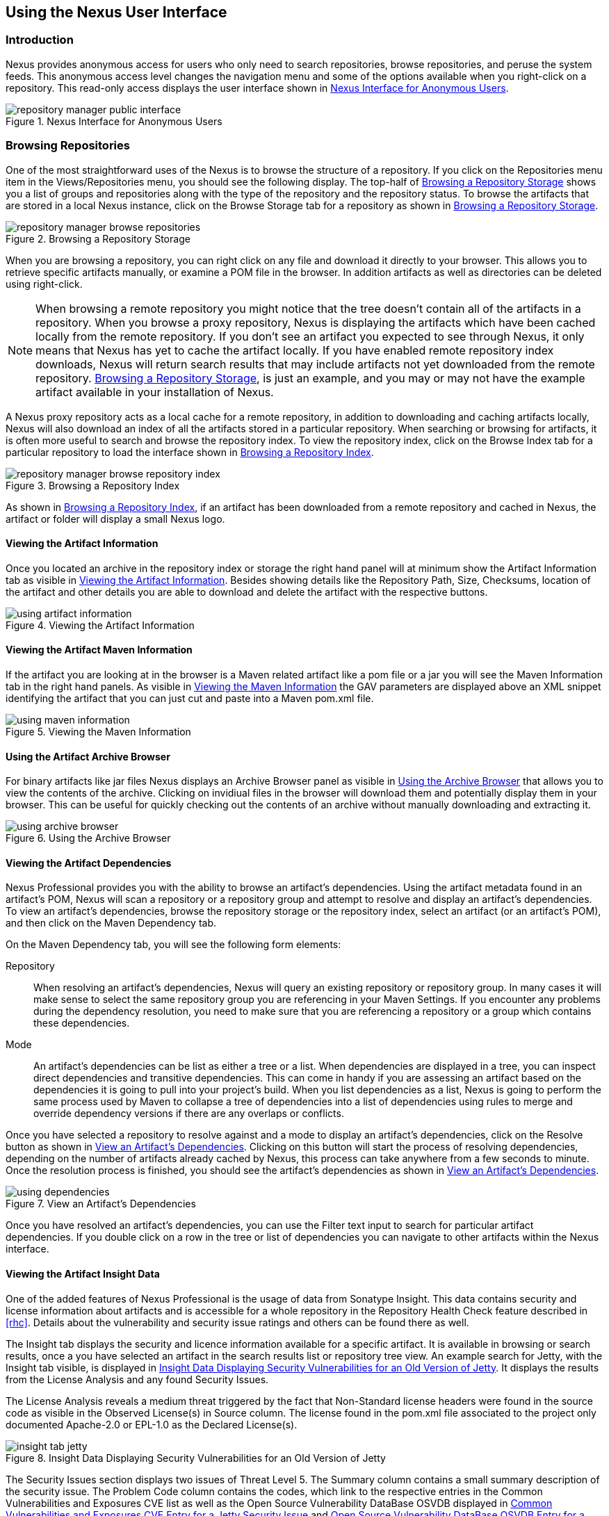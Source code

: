 [[using]]
== Using the Nexus User Interface

[[using-sect-intro]]
=== Introduction

Nexus provides anonymous access for users who only need to search
repositories, browse repositories, and peruse the system feeds. This
anonymous access level changes the navigation menu and some of the
options available when you right-click on a repository. This read-only
access displays the user interface shown in
<<fig-repoman-anonymous-interface>>.

[[fig-repoman-anonymous-interface]]
.Nexus Interface for Anonymous Users
image::figs/web/repository-manager_public-interface.png[scale=80]

[[using-sect-browsing]]
=== Browsing Repositories

One of the most straightforward uses of the Nexus is to browse the
structure of a repository. If you click on the Repositories menu item
in the Views/Repositories menu, you should see the following
display. The top-half of <<fig-nexus-browse-repo>> shows you a list of
groups and repositories along with the type of the repository and the
repository status. To browse the artifacts that are stored in a local
Nexus instance, click on the Browse Storage tab for a repository as
shown in <<fig-nexus-browse-repo>>.

[[fig-nexus-browse-repo]]
.Browsing a Repository Storage
image::figs/web/repository-manager_browse-repositories.png[scale=80]
When you are browsing a repository, you can right click on any file
and download it directly to your browser. This allows you to retrieve
specific artifacts manually, or examine a POM file in
the browser. In addition artifacts as well as directories can be
deleted using right-click.

NOTE: When browsing a remote repository you might notice that the tree
doesn't contain all of the artifacts in a repository. When you browse
a proxy repository, Nexus is displaying the artifacts which have been
cached locally from the remote repository. If you don't see an
artifact you expected to see through Nexus, it only means that Nexus
has yet to cache the artifact locally. If you have enabled remote
repository index downloads, Nexus will return search results that may
include artifacts not yet downloaded from the remote
repository. <<fig-nexus-browse-repo>>, is just an example, and you may
or may not have the example artifact available in your
installation of Nexus.

A Nexus proxy repository acts as a local cache for a remote
repository, in addition to downloading and caching artifacts locally,
Nexus will also download an index of all the artifacts stored in a
particular repository. When searching or browsing for artifacts, it is
often more useful to search and browse the repository index. To view
the repository index, click on the Browse Index tab for a particular
repository to load the interface shown in
<<fig-nexus-browse-repo-index>>.

[[fig-nexus-browse-repo-index]]
.Browsing a Repository Index
image::figs/web/repository-manager_browse-repository-index.png[scale=80]

As shown in <<fig-nexus-browse-repo-index>>, if an
artifact has been downloaded from a remote repository and cached in
Nexus, the artifact or folder will display a small Nexus logo.


[[using-artifact-information]]
==== Viewing the Artifact Information

Once you located an archive in the repository index or storage the
right hand panel will at minimum show the Artifact Information tab as
visible in <<fig-using-artifact-information>>. Besides showing details
like the Repository Path, Size, Checksums, location of the artifact
and other details you are able to download and delete the artifact
with the respective buttons.

[[fig-using-artifact-information]]
.Viewing the Artifact Information
image::figs/web/using-artifact-information.png[scale=80]

[[using-artifact-maven-information]]
==== Viewing the Artifact Maven Information

If the artifact you are looking at in the browser is a Maven related
artifact like a pom file or a jar you will see the Maven Information
tab in the right hand panels. As visible in
<<fig-using-maven-information>> the GAV parameters are displayed above
an XML snippet identifying the artifact that you can just cut and
paste into a Maven pom.xml file.

[[fig-using-maven-information]]
.Viewing the Maven Information
image::figs/web/using-maven-information.png[scale=80]


[[using-artifact-archive-browser]]
==== Using the Artifact Archive Browser

For binary artifacts like jar files Nexus displays an Archive Browser
panel as visible in <<fig-using-artifact-archive-browser>> that allows
you to view the contents of the archive. Clicking on invidiual files
in the browser will download them and potentially display them in your
browser. This can be useful for quickly checking out the contents of
an archive without manually downloading and extracting it.

[[fig-using-artifact-archive-browser]]
.Using the Archive Browser
image::figs/web/using-archive-browser.png[scale=80]


[[using-sect-dependencies]]
==== Viewing the Artifact Dependencies

Nexus Professional provides you with the ability to browse an
artifact's dependencies. Using the artifact metadata found in an
artifact's POM, Nexus will scan a repository or a repository group and
attempt to resolve and display an artifact's dependencies. To view an
artifact's dependencies, browse the repository storage or the
repository index, select an artifact (or an artifact's POM), and then
click on the Maven Dependency tab.

On the Maven Dependency tab, you will see the following form elements:

Repository:: When resolving an artifact's dependencies, Nexus will
query an existing repository or repository group. In many cases it
will make sense to select the same repository group you are
referencing in your Maven Settings. If you encounter any problems
during the dependency resolution, you need to make sure that you are
referencing a repository or a group which contains these dependencies.

Mode:: An artifact's dependencies can be list as either a tree or a
list. When dependencies are displayed in a tree, you can inspect
direct dependencies and transitive dependencies. This can come in
handy if you are assessing an artifact based on the dependencies it is
going to pull into your project's build. When you list dependencies as
a list, Nexus is going to perform the same process used by Maven to
collapse a tree of dependencies into a list of dependencies using
rules to merge and override dependency versions if there are any
overlaps or conflicts.

Once you have selected a repository to resolve against and a mode to
display an artifact's dependencies, click on the Resolve button as
shown in <<fig-using-dependencies>>. Clicking on this button will
start the process of resolving dependencies, depending on the number
of artifacts already cached by Nexus, this process can take anywhere
from a few seconds to minute. Once the resolution process is finished,
you should see the artifact's dependencies as shown in
<<fig-using-dependencies>>.

[[fig-using-dependencies]]
.View an Artifact's Dependencies
image::figs/web/using_dependencies.png[scale=55]

Once you have resolved an artifact's dependencies, you can use the
Filter text input to search for particular artifact dependencies.  If
you double click on a row in the tree or list of dependencies you can
navigate to other artifacts within the Nexus interface.

[[using-sect-insight]]
==== Viewing the Artifact Insight Data

One of the added features of Nexus Professional is the usage of data
from Sonatype Insight. This data contains security and license
information about artifacts and is accessible for a whole repository
in the Repository Health Check feature described in <<rhc>>.  Details
about the vulnerability and security issue ratings and others can be
found there as well.

The Insight tab displays the security and licence information
available for a specific artifact. It is available in browsing or
search results, once a you have selected an artifact in the search
results list or repository tree view. An example search for Jetty, with
the Insight tab visible, is displayed in <<fig-insight-tab-jetty>>.  It
displays the results from the License Analysis and any found Security
Issues. 

The License Analysis reveals a medium threat triggered by the fact
that Non-Standard license headers were found in the source code as visible
in the Observed License(s) in Source column. The license found in the
pom.xml file associated to the project only documented Apache-2.0 or
EPL-1.0 as the Declared License(s).

[[fig-insight-tab-jetty]]
.Insight Data Displaying Security Vulnerabilities for an Old Version of Jetty 
image::figs/web/insight-tab-jetty.png[scale=20]

The Security Issues section displays two issues of Threat Level 5. The
Summary column contains a small summary description of the security
issue. The Problem Code column contains the codes, which link to the
respective entries in the Common Vulnerabilities and Exposures CVE
list as well as the Open Source Vulnerability DataBase OSVDB displayed
in <<fig-insight-cve-jetty>> and <<fig-insight-osvdb-jetty>>.

[[fig-insight-cve-jetty]]
.Common Vulnerabilities and Exposures CVE Entry for a Jetty Security Issue
image::figs/web/insight-cve-jetty.png[scale=20]
  
[[fig-insight-osvdb-jetty]]
.Open Source Vulnerability DataBase OSVDB Entry for a Jetty Security Issue
image::figs/web/insight-osvdb-jetty.png[scale=20]

[[using-sect-browse-groups]]
=== Browsing Groups

Nexus contains ordered groups of repositories which allow you to
expose a series of repositories through a single URL. More often than
not, an organization is going to point Maven at the two default Nexus
groups: Public Repositories and Public Snapshot Repositories. Most
end-users of Nexus are not going to know what artifacts are being
served from what specific repository, and they are going to want to be
able to browse the Public Repository. To support this use case, Maven
allows you to browse the contents of a Nexus Group as if it were a
single merged repository with a tree structure.
<<fig-nexus-browse-group>>, shows the browsing storage interface for a
Nexus Group. There is no difference to the user experience of browsing
a Nexus Group vs. browsing a Nexus Repository.

[[fig-nexus-browse-group]]
.Browsing a Nexus Group
image::figs/web/repository-manager_browse-group.png[scale=70]

When browsing a Nexus group's storage, you are browsing the underlying
storage for all of the repositories which are contained in a group. If
a Nexus group contains proxy repositories, the Browse Storage tab will
show all of the artifacts in the Nexus group that have been download
from the remote repositories. To browse and search all artifacts
available in a Nexus group, click on the Browse Index tab to load the
interface shown in <<fig-nexus-browse-group-index>>.

[[fig-nexus-browse-group-index]]
.Browsing a Nexus Group Index
image::figs/web/repository-manager_browse-group-index.png[scale=60]

[[using-sect-searching]]
=== Searching for Artifacts

==== Search Overview

In the left-hand navigation area, there is an Artifact Search text
field next to a magnifying glass. To search for an artifact by groupId
or artifactId, type in some text and click the magnifying glass.
Typing in the search term "junit" and clicking the
magnifying glass should yield a search result similar to
<<fig-search-results>>.

[[fig-search-results]]
.Results of an Artifact Search for "junit"
image::figs/web/search-results.png[scale=60]

The groupId in the Group column and the artifactId in the Artifact
column identify each row in the search results table. Each row
represents an aggregration of all artifacts in this Group and
Artifact coordinate.

The Version column displays the lastest version number available as
well as a links to Show All Versions.

The Most Popluar Version column displays the version that has the most
downloads by all users accessing the Central Repository. This data can
help with the selection of an appropriate version to use for a
particular artifact.

The Download column displays direct links to all the artifacts
available for the latest version of this artifacts. A typical list of
downloadable artifacts would include the Java archive (jar), the Maven
pom.xml file (pom), a Javadoc archive (javadoc.jar) and a Sourcecode
archive (sources.jar), but other download options are also added if
more artifacts are available. Click on the link to download an
artifact.

Each of the columns in the search results table can be used to sort
the table in Ascending or Descending order. In addition you can choose
to add and remove colums with the sort and column drop down options
visible in <<fig-search-results-column-options>>.

[[fig-search-results-column-options]]
.Sort and Column Options in the Search Results Table
image::figs/web/search-results-column-options.png[scale=80]

The repository browser interface below the search results table will
displays the artifact selected in the list in the repository structure
with the same information panels available documented in
<<using-sect-browsing>>. An artifact could be present in more than one
repository. If this is the case, click on the value next to "Viewing
Repository" to switch between multiple matching repositories.

WARNING: Let me guess? You installed Nexus, ran to the search box,
typed in the name of a group or an artifact, pressed search, and saw
absolutely nothing. No results. Nexus isn't going to retrieve the
remote repository indexes by default, you need to activate downloading
of remote indexes for the three proxy repositories that Nexus ships
with. Without these indexes, Nexus has nothing to search. Fifnd
instructions for activating index downloads in
<<confignx-sect-manage-repo>>.


==== Advanced Search

Clicking on the (Show All Versions) link in the Version column visible
in <<fig-search-results>> will kick of an Advanced Search by the
groupId and artifactId of the row and result in a view similar to
<<fig-search-results-all-versions>>.

[[fig-search-results-all-versions]]
.Advanced Search Results for a GAV Search Activated by the Show All Versions Link
image::figs/web/search-results-advanced-gav.png[scale=50]

The header for the Advanced Search contains a selector for the type of
search and one or more text input fields to define a search and a
button to run a new search with the specified parameters.

The search results table contains one row per Group (groupId),
Artifact (artifactId) and Version(version). 

In addition the Age column displays the age of the artifacts being
available on the Central Repository. Since most artifacts are
published to the Central Repository when released, this age gives you a
good indication of the actual time since the release of the artifact.

The Popularity column shows a relative popularity as compared to the
other results in the search table. This can give you a good idea
on the take up of a new release. For example if a newer version has a
high Age value, but a low Popularity compared to an older version, you
might want to check the upstream project and see if there is any
issues stopping other users from upgrading that might affect you as
well. Another reason could be that the new version does not provide
signifcant improvements to warrant an upgrade for most users.

The Security Issues column shows the number of known security issues
for the specific artifact. The License Threat column shows a colored
square with blue indicating no license threat and yellow, orange and
red indicating increased license threats. More information about both
indicators can be seen in the Insight panel below the list of
artifacts for the specific artifact.

The Download column provides download links for all the available
artifacts.

The following advanced searches are available:

Keyword Search:: Identical to the Artifact Search in the left hand
navigation, this search will look for the specified strings in the
groupId and artifactId.

Classname Search:: Rather than looking at the coordinates of an
artifact in the repository, the Classname Search will look at the
contents of the artifacts and look for Java classes with the specified
name. For example try a search for a classname of "Pair" to see how
many library authors saw a need to implement such a class, saving you
from potentially implementing yet another version.

GAV Search:: The GAV search allows a search using the Maven
coordinatess of an artifact. These are Group (groupId), Artifact
(artifactId), Version (version), Packaging (packaging) and Classifier
(classifier). At a minimum you need to specify a Group, Artifact or
Version in your search. An example search would be with an Artifact
"guice and a Classifier "no_aop".

Checksum Search:: Sometimes it is necessary to determine the version
of a jar artifact in order to migrate to a qualified version. When
attempting this and neither the filename nor the contents of the
manfiest file in the jar contain any useful information about the
exact version of the jar you can use Checksum Search to identify the
artifact. Create a sha1 checksum, e.g. with the sha1sum command
available on Linux, and use the created string in a Checksum
search. This will return one result, which will provide you with the
GAV coordinates to replace the jar file with a dependency declaration.
 
TIP: The Checksum Search can be a huge timesaver when migrating a
legacy build system, where the used libraries are checked into the
version control system as binary artifacts with no version information
available.

==== Nexus OpenSearch Integration

OpenSearch a standard which facilitates searching directly from your
browser's search box. If you are using Internet Explorer 7+ or Firefox
2+ you can add any Nexus instance as an OpenSearch provider.  Then you
can just type in a search term into your browser's search field and
quickly search for Maven artifacts. To configure OpenSearch, load
Nexus in a browser and then click on the drop-down next to the search
tool that is embedded in your
browser. <<fig-using-opensearch-configure>> shows the Add Nexus option
that is present in Firefox's OpenSearch provider drop-down.

[[fig-using-opensearch-configure]]
.Configuring Nexus as an OpenSearch Provider
image::figs/web/using_opensearch-config.png[scale=60] 

Once you have added Nexus to the list of OpenSearch providers, click
on the drop-down next to the search term and select Nexus (localhost)
from the list of OpenSearch providers. Type in a groupId, artifactId,
or portion of a Maven identifier and press enter. Your
opensearch-friendly web browser will then take you to the search
results page of Nexus displaying all the artifacts that match your
search term.

.OpenSearch Search Results in Nexus
image::figs/web/using_opensearch-search.png[scale=50]

Once you have configured your browser to use Nexus as an OpenSearch
provider, searching for a Maven artifact is as simple as typing in a
groupId or artifactId, selecting Nexus from the drop-down shown in
<<fig-using-permanent-opensearch-option>>, and
performing a search.

[[fig-using-permanent-opensearch-option]]
.Nexus Available as an Option in the Firefox OpenSearch Provider List
image::figs/web/using_opensearch-permanent.png[scale=60]


[[using-sect-uploading]]
=== Uploading Artifacts 

When your build makes use of proprietary or custom dependencies which
are not available from public repositories, you will often need to
find a way to make them available to developers in a custom Maven
repository. Nexus ships with a pre-configured 3rd Party repository that
was designed to hold 3rd Party dependencies which are used in your
builds. To upload artifacts to a repository, select a hosted
repository in the Repositories panel and then click on the Artifact
Upload tab. Clicking on the Artifact Upload tab will display the tab
shown in <<fig-using-artifact-upload>>.

[[fig-using-artifact-upload]]
.Artifact Upload Form
image::figs/web/using_artifact-upload.png[scale=50]

To upload an artifact, click on Select Artifact(s) for Upload... and
select one or more artifacts from the file-system to upload. Once you
have selected an artifact, you can modify the classifier and the
extension before clicking on the Add Artifact button. Once you have
clicked on the Add Artifact button, you can then configure the source
of the Group, Artifact, Version (GAV) parameters. 

If the artifact you are uploading is a JAR file that was created by
Maven it will already have POM information embedded in it. If you are
uploading a JAR from a vendor you will likely need to set the Group
Identifier, Artifact Identifier, and Version manually. To do this,
select GAV Parameters from the GAV Definition drop-down at the top of
this form. Selecting GAV Parameters will expose a set of form fields
which will let you set the Group, Artifact, Version, and Packaging of
the artifacts being uploaded. 

If you would prefer to set the Group, Artifact, and Version from a POM
file associated with the uploaded artifact, select From POM in the GAV
Definition drop-down.  Selecting From POM in this drop-down will
expose a button labelled "Select POM to Upload". Once a POM file has
been selected for upload, the name of the POM file will be displayed
in the form field below this button.

The Artifact Upload panel supports multiple artifacts with the same
Group, Artifact, and Version identifiers. For example, if you need to
upload multiple artifacts with different classifiers, you may do so by
clicking on Select Artifact(s) for Upload and Add Artifact multiple
times.

[[using-sect-feeds]]
=== Browsing System Feeds

Nexus provides feeds that capture system events, you can browse these
feeds by clicking on System Feeds under the View menu.  Clicking on
System Feeds will show the panel in <<fig-repoman-system-feeds>>. You
can use these simple interface to browse the most recent reports of
artifact deployments, cached artifacts, broken artifacts, and storage
changes that have occurred in Nexus.

[[fig-repoman-system-feeds]]
.Browsing Nexus System Feeds
image::figs/web/repository-manager_system-feed.png[scale=60]

These feeds can come in handy if you are working at a large
organization with multiple development teams deploying to the same
instance of Nexus. In such an arrangement, all developers in an
organization can subscribe to the RSS feeds for New Deployed Artifacts
as a way to ensure that everyone is aware when a new release has been
pushed to Nexus. Exposing these system events as RSS feeds also opens
to the door to other, more creative uses of this information, such as
connecting Nexus to external automated testing systems. To access the
RSS feeds for a specific feed, select the feed in the System Feeds
view panel and then click on the Subscribe button. Nexus will then
load the RSS feed in your browse and you can subscribe to the feed in
your favourite RSS

There are a number of system feeds available in the System Feeds view,
and each has a URL which resembles the following URL

----
http://localhost:8081/nexus/service/local/feeds/recentlyChangedFiles
----

Where recentChanges would be replaced with the identifier of the feed
you were attempting to read. Available system feeds include:

- Authenication and Authorization Events

- Broken artifacts in all Nexus repositories

- Broken files in all Nexus repositories

- Error and Warning events

- New artifacts in all Nexus repositories

- New cached artifacts in all Nexus repositories

- New cached files in all Nexus repositories

- New cached release artifacts in all Nexus repositories

- New deployed artifacts in all Nexus repositories

- New deployed files in all Nexus repositories

- New deployed release artifacts in all Nexus repositories

- New files in all Nexus repositories

- New release artifacts in all Nexus repositories

- Recent artifact storage changes in all Nexus repositories

- Recent file storage changes in all Nexus repositories

- Recent release artifact storage changes in all Nexus repositories

- Repository Status Changes in Nexus

- System changes in Nexus
 
[[using-sect-system-files]]
=== System Files



The System Files is only visible to Administrative users under the
Administrationmenu. Click on this option brings up the dialog shown in
<<fig-nexus-logs>>. From this screen you can view the Nexus log file
as well as the configuration files documented in
<<sect-installing-work-dir>>.

The nexus.log file is the general application log for Nexus. Unless
you are an administrative user, you might not have must interest in
the information in this log. If you are trying to debug an error, or
if you have uncovered a bug in Nexus, you can use this log viewer to
diagnose problems with Nexus.

[[fig-nexus-logs]]
.Browsing Nexus Logs and Configuration
image::figs/web/repository-manager_log-file.png[scale=50]

You can load, view and download the various files by using the buttons
and the dropdown to select the files to examine.

In <<fig-nexus-logs>> there is a "tail" checkbox. If this box is
checked, then Nexus will always show you the end of a log file. This
can come in handy if you want to see a continuously updated log
file. When this tail box is checked, a drop-down at the bottom of the
panel allows you to set the update frequency. The contents of this
drop-down are shown in <<fig-using-update-freq>>. If an update
interval is selected, Nexus will periodically refresh the selected log
file.

[[fig-using-update-freq]]
.Selecting the Update Frequency when Tailing a Log File
image::figs/web/using_tail-frequency.png[scale=60]


[[using-sect-user-profile]]
=== Working with Your User Profile

As a logged in user, you can click on your user name in the top right
hand corner of the Nexus user interface to expose a drop down with an
option to Logout as well as to access your user Profile displayed in
<<fig-using-user-dropdown>>.

[[fig-using-user-dropdown]]
.Drop Down on User Name with Logout and Profile Options
image::figs/web/using-user-dropdown.png[scale=60]

Once you have selected to display your profile you will get access to
the Summary section of the Profile tab as displayed in
<<fig-using-profile-summary>>.

[[fig-using-profile-summary]]
.Summary Section of the Profile Tab
image::figs/web/using-profile-summary.png[scale=50]

The Summary section allows you to edit your First Name, Last Name and
Email directly in the form. 

==== Changing Your Password

In addition to changing your name and email, the user profile allows
you to change your password by clicking on the Change Password
text. The dialog displayed in <<fig-using-profile-change-password>>
will be displayed and allow you to supply your current password, and
choose a new password. When you click on Change Password, your Nexus
password will be changed.

[[fig-using-profile-change-password]]
.Changing Your Nexus Password
image::figs/web/repository-manager_change-password.png[scale=60]

The password change feature only works with the Nexus built in XML
Realm security realm. If you are using a different security realm like
LDAP or Crowd, this option will not be visible.

==== Additional User Profile Tabs

The Profile tab can be used by other plugins and features to
change or access user specific data and functionality. One such use
case is the User Token access documented in <<config-sect-usertoken>>.

[[using-sect-filing-report]]
=== Filing a Problem Report

If you encounter a problem with Nexus, you can use the Nexus UI to
report a bug or file an issue against the Nexus project in Sonatype's
JIRA instance.

To file a problem report, you will first need to sign up for an
account on http://issues.sonatype.org. You can click on Report Problem
in the left hand Help menu, supply your Sonatype JIRA credentials, and
file a problem report. Supply your JIRA username and password along
with a short title and a description as shown in the following figure.

When you file a Nexus problem report, Nexus will create a new issue in
JIRA and attach your configuration and logs to the newly filed issue.

.Generating a Nexus Problem Report
image::figs/web/configuring-generate-report.png[scale=60]

The submitted files are stored in zip archive files in
sonatype-work/nexus/error-report-bundles.

////
/* Local Variables: */
/* ispell-personal-dictionary: "ispell.dict" */
/* End:             */
////
